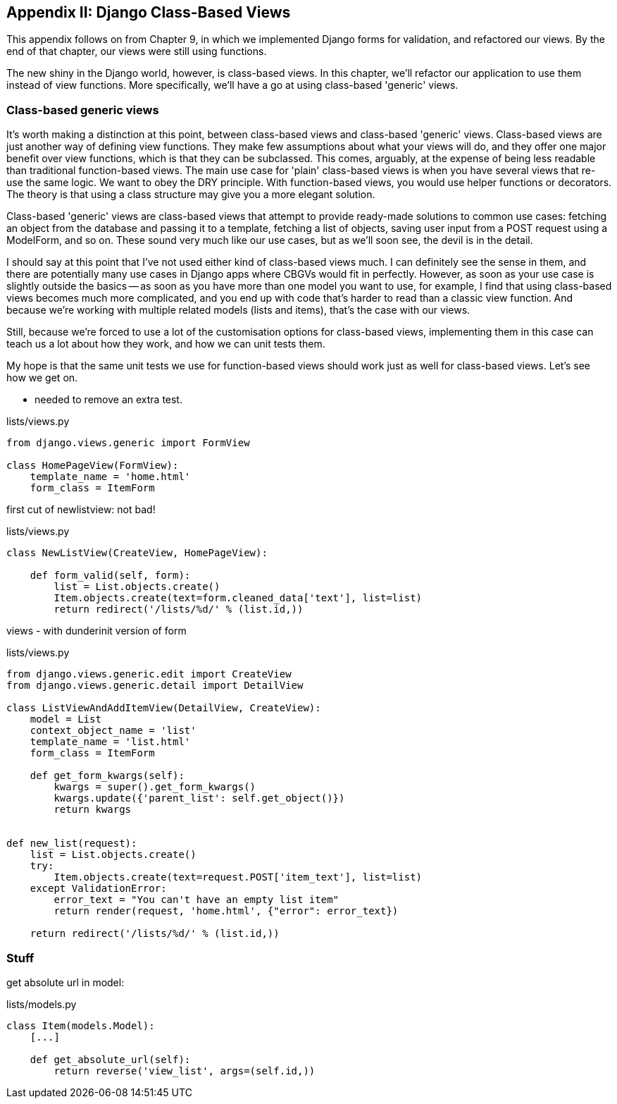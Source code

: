 [[appendix1]]
Appendix II: Django Class-Based Views
-------------------------------------

This appendix follows on from Chapter 9, in which we implemented Django forms
for validation, and refactored our views.  By the end of that chapter, our
views were still using functions.

The new shiny in the Django world, however, is class-based views. In this
chapter, we'll refactor our application to use them instead of view functions.
More specifically, we'll have a go at using class-based 'generic' views.

Class-based generic views
~~~~~~~~~~~~~~~~~~~~~~~~~

It's worth making a distinction at this point, between class-based views
and class-based 'generic' views.  Class-based views are just another way 
of defining view functions.  They make few assumptions about what your
views will do, and they offer one major benefit over view functions, which
is that they can be subclassed.  This comes, arguably, at the expense of
being less readable than traditional function-based views.  The main use
case for 'plain' class-based views is when you have several views that
re-use the same logic.  We want to obey the DRY principle. With function-based
views, you would use helper functions or decorators.  The theory is that using
a class structure may give you a more elegant solution.

Class-based 'generic' views are class-based views that attempt to provide
ready-made solutions to common use cases:  fetching an object from the 
database and passing it to a template, fetching a list of objects, saving
user input from a POST request using a ModelForm, and so on.  These sound very
much like our use cases, but as we'll soon see, the devil is in the detail.

I should say at this point that I've not used either kind of class-based views
much. I can definitely see the sense in them, and there are potentially many
use cases in Django apps where CBGVs would fit in perfectly. However, as soon
as your use case is slightly outside the basics -- as soon as you have more
than one model you want to use, for example, I find that using class-based
views becomes much more complicated, and you end up with code that's harder to
read than a classic view function.  And because we're working with multiple
related models (lists and items), that's the case with our views.

Still, because we're forced to use a lot of the customisation options for
class-based views, implementing them in this case can teach us a lot about
how they work, and how we can unit tests them.

My hope is that the same unit tests we use for function-based views should
work just as well for class-based views.  Let's see how we get on.

* needed to remove an extra test.

[role="sourcecode"]
.lists/views.py
[source,python]
----
from django.views.generic import FormView

class HomePageView(FormView):
    template_name = 'home.html'
    form_class = ItemForm
----

first cut of newlistview: not bad!

[role="sourcecode"]
.lists/views.py
[source,python]
----
class NewListView(CreateView, HomePageView):

    def form_valid(self, form):
        list = List.objects.create()
        Item.objects.create(text=form.cleaned_data['text'], list=list)
        return redirect('/lists/%d/' % (list.id,))
----

views - with dunderinit version of form

[source,python]
.lists/views.py
----
from django.views.generic.edit import CreateView
from django.views.generic.detail import DetailView

class ListViewAndAddItemView(DetailView, CreateView):
    model = List
    context_object_name = 'list'
    template_name = 'list.html'
    form_class = ItemForm

    def get_form_kwargs(self):
        kwargs = super().get_form_kwargs()
        kwargs.update({'parent_list': self.get_object()})
        return kwargs


def new_list(request):
    list = List.objects.create()
    try:
        Item.objects.create(text=request.POST['item_text'], list=list)
    except ValidationError:
        error_text = "You can't have an empty list item"
        return render(request, 'home.html', {"error": error_text})

    return redirect('/lists/%d/' % (list.id,))
----


Stuff
~~~~~

get absolute url in model:

[source,python]
.lists/models.py
----

class Item(models.Model):
    [...]

    def get_absolute_url(self):
        return reverse('view_list', args=(self.id,))
----

